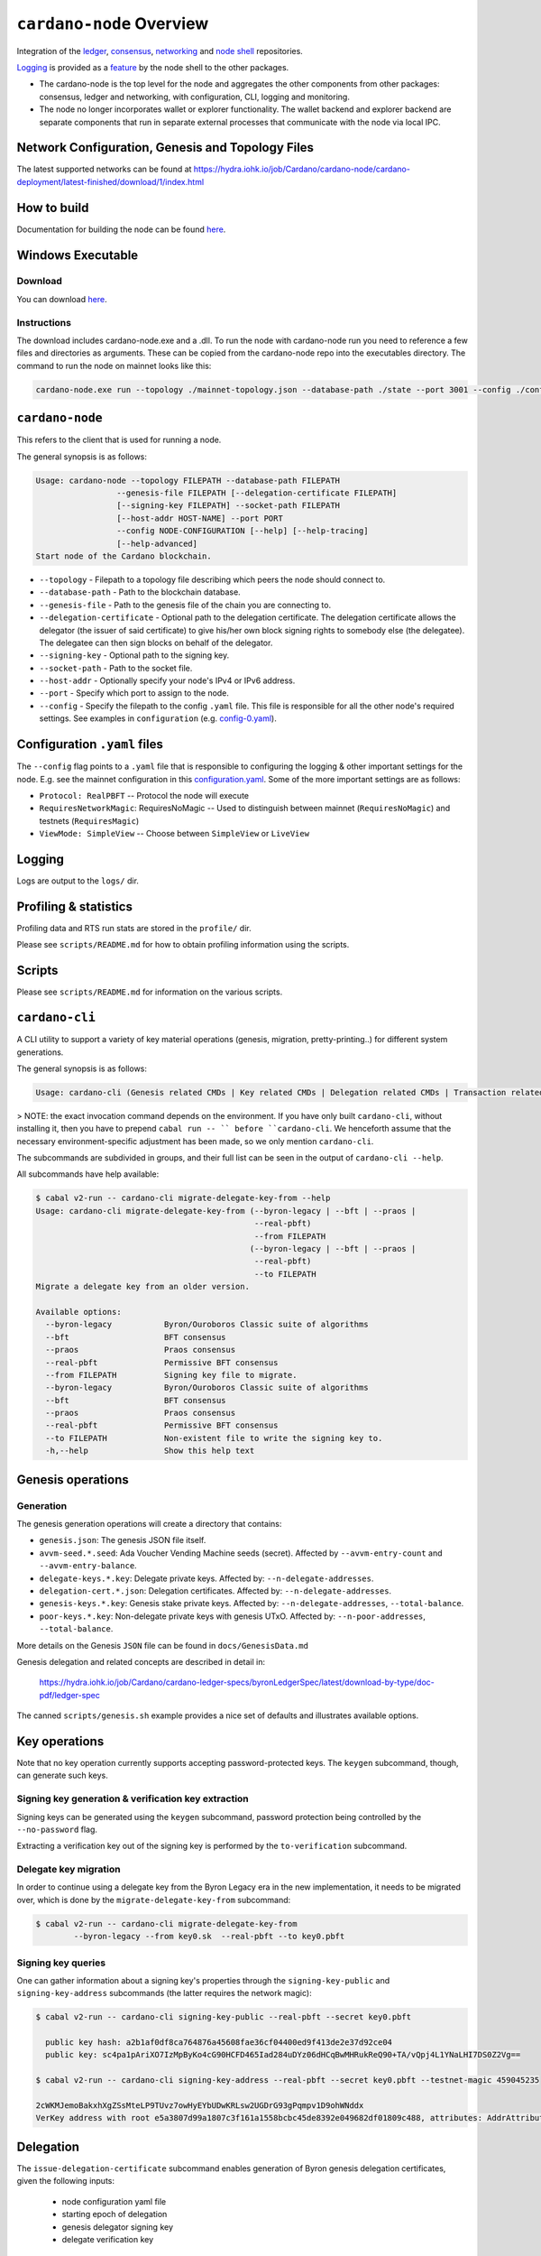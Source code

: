 .. raw:: html

   <p align="center">
     <a href="https://github.com/input-output-hk/cardano-node/releases"><img src="https://img.shields.io/github/release-pre/input-output-hk/cardano-node.svg?style=for-the-badge" /></a>
     <a href="https://buildkite.com/input-output-hk/cardano-node"><img src="https://img.shields.io/buildkite/a978cbb4def7018be3d0a004127da356f4db32f1c318c1a48a/master?label=BUILD&style=for-the-badge"/></a>
   </p>

*************************
``cardano-node`` Overview
*************************

Integration of the `ledger <https://github.com/input-output-hk/cardano-ledger>`_, `consensus <https://github.com/input-output-hk/ouroboros-network/tree/master/ouroboros-consensus>`_,
`networking <https://github.com/input-output-hk/ouroboros-network/tree/master/ouroboros-network>`_ and
`node shell <https://github.com/input-output-hk/cardano-shell>`_ repositories.

`Logging <https://github.com/input-output-hk/iohk-monitoring-framework>`_ is provided as a
`feature <https://github.com/input-output-hk/cardano-shell/blob/master/app/Cardano/Shell/Features/Logging.hs>`_ by the node shell to the other packages.

- The cardano-node is the top level for the node and
  aggregates the other components from other packages: consensus, ledger and
  networking, with configuration, CLI, logging and monitoring.

- The node no longer incorporates wallet or explorer functionality. The wallet
  backend and explorer backend are separate components that run in separate
  external processes that communicate with the node via local IPC.

Network Configuration, Genesis and Topology Files
=================================================

The latest supported networks can be found at `<https://hydra.iohk.io/job/Cardano/cardano-node/cardano-deployment/latest-finished/download/1/index.html>`_

How to build
============

Documentation for building the node can be found `here <https://docs.cardano.org/projects/cardano-node/en/latest/getting-started/install.html>`_.

Windows Executable
==================

Download
--------

You can download `here <https://hydra.iohk.io/job/Cardano/cardano-node/cardano-node-win64/latest-finished>`_.

Instructions
------------

The download includes cardano-node.exe and a .dll. To run the node with cardano-node run you need to reference a few files and directories as arguments. These can be copied from the cardano-node repo into the executables directory. The command to run the node on mainnet looks like this:

.. code-block:: console

    cardano-node.exe run --topology ./mainnet-topology.json --database-path ./state --port 3001 --config ./configuration-mainnet.yaml --socket-path \\.\pipe\cardano-node

``cardano-node``
================
This refers to the client that is used for running a node.

The general synopsis is as follows:

.. code-block:: console

   Usage: cardano-node --topology FILEPATH --database-path FILEPATH
                    --genesis-file FILEPATH [--delegation-certificate FILEPATH]
                    [--signing-key FILEPATH] --socket-path FILEPATH
                    [--host-addr HOST-NAME] --port PORT
                    --config NODE-CONFIGURATION [--help] [--help-tracing]
                    [--help-advanced]
   Start node of the Cardano blockchain.

* ``--topology`` - Filepath to a topology file describing which peers the node should connect to.

* ``--database-path`` - Path to the blockchain database.

* ``--genesis-file`` - Path to the genesis file of the chain you are connecting to.

* ``--delegation-certificate`` - Optional path to the delegation certificate. The delegation certificate allows the delegator (the issuer of said certificate) to give his/her own block signing rights to somebody else (the delegatee). The delegatee can then sign blocks on behalf of the delegator.

* ``--signing-key`` - Optional path to the signing key.

* ``--socket-path`` - Path to the socket file.

* ``--host-addr`` - Optionally specify your node's IPv4 or IPv6 address.

* ``--port`` - Specify which port to assign to the node.

* ``--config`` - Specify the filepath to the config ``.yaml`` file. This file is responsible for all the other node's required settings. See examples in ``configuration`` (e.g. `config-0.yaml <configuration/defaults/liveview/config-0.yaml>`_).

Configuration ``.yaml`` files
=============================

The ``--config`` flag points to a ``.yaml`` file that is responsible to configuring the logging & other important settings for the node. E.g. see the mainnet configuration in this
`configuration.yaml <https://github.com/input-output-hk/cardano-node/blob/master/configuration/defaults/byron-mainnet/configuration.yaml>`_.
Some of the more important settings are as follows:

* ``Protocol: RealPBFT`` -- Protocol the node will execute

* ``RequiresNetworkMagic``: RequiresNoMagic -- Used to distinguish between mainnet (``RequiresNoMagic``) and testnets (``RequiresMagic``)

* ``ViewMode: SimpleView`` -- Choose between ``SimpleView`` or ``LiveView``


Logging
========

Logs are output to the ``logs/`` dir.

Profiling & statistics
======================

Profiling data and RTS run stats are stored in the ``profile/`` dir.

Please see ``scripts/README.md`` for how to obtain profiling information using the scripts.

Scripts
=======

Please see ``scripts/README.md`` for information on the various scripts.

``cardano-cli``
===============

A CLI utility to support a variety of key material operations (genesis, migration, pretty-printing..) for different system generations.

The general synopsis is as follows:

.. code-block:: console

   Usage: cardano-cli (Genesis related CMDs | Key related CMDs | Delegation related CMDs | Transaction related CMDs | Local node related CMDs)

> NOTE: the exact invocation command depends on the environment.  If you have only built ``cardano-cli``, without installing it, then you have to prepend ``cabal run -- ``
before ``cardano-cli``.  We henceforth assume that the necessary environment-specific adjustment has been made, so we only mention ``cardano-cli``.

The subcommands are subdivided in groups, and their full list can be seen in the output of ``cardano-cli --help``.

All subcommands have help available:

.. code-block:: console

   $ cabal v2-run -- cardano-cli migrate-delegate-key-from --help
   Usage: cardano-cli migrate-delegate-key-from (--byron-legacy | --bft | --praos |
                                                 --real-pbft)
                                                 --from FILEPATH
                                                (--byron-legacy | --bft | --praos |
                                                 --real-pbft)
                                                 --to FILEPATH
   Migrate a delegate key from an older version.

   Available options:
     --byron-legacy           Byron/Ouroboros Classic suite of algorithms
     --bft                    BFT consensus
     --praos                  Praos consensus
     --real-pbft              Permissive BFT consensus
     --from FILEPATH          Signing key file to migrate.
     --byron-legacy           Byron/Ouroboros Classic suite of algorithms
     --bft                    BFT consensus
     --praos                  Praos consensus
     --real-pbft              Permissive BFT consensus
     --to FILEPATH            Non-existent file to write the signing key to.
     -h,--help                Show this help text

Genesis operations
==================

Generation
----------

The genesis generation operations will create a directory that contains:

* ``genesis.json``:
  The genesis JSON file itself.

* ``avvm-seed.*.seed``:
  Ada Voucher Vending Machine seeds (secret). Affected by ``--avvm-entry-count`` and ``--avvm-entry-balance``.

* ``delegate-keys.*.key``:
  Delegate private keys. Affected by: ``--n-delegate-addresses``.

* ``delegation-cert.*.json``:
  Delegation certificates. Affected by: ``--n-delegate-addresses``.

* ``genesis-keys.*.key``:
  Genesis stake private keys. Affected by: ``--n-delegate-addresses``, ``--total-balance``.

* ``poor-keys.*.key``:
  Non-delegate private keys with genesis UTxO. Affected by: ``--n-poor-addresses``, ``--total-balance``.

More details on the Genesis ``JSON`` file can be found in ``docs/GenesisData.md``

Genesis delegation and related concepts are described in detail in:

  `<https://hydra.iohk.io/job/Cardano/cardano-ledger-specs/byronLedgerSpec/latest/download-by-type/doc-pdf/ledger-spec>`_

The canned ``scripts/genesis.sh`` example provides a nice set of defaults and
illustrates available options.

Key operations
==============

Note that no key operation currently supports accepting password-protected keys.
The ``keygen`` subcommand, though, can generate such keys.

Signing key generation & verification key extraction
----------------------------------------------------

Signing keys can be generated using the ``keygen`` subcommand, password protection being
controlled by the ``--no-password`` flag.

Extracting a verification key out of the signing key is performed by the ``to-verification`` subcommand.

Delegate key migration
----------------------

In order to continue using a delegate key from the Byron Legacy era in the new implementation,
it needs to be migrated over, which is done by the ``migrate-delegate-key-from`` subcommand:


.. code-block:: console

  $ cabal v2-run -- cardano-cli migrate-delegate-key-from
          --byron-legacy --from key0.sk  --real-pbft --to key0.pbft

Signing key queries
-------------------

One can gather information about a signing key's properties through the ``signing-key-public``
and ``signing-key-address`` subcommands (the latter requires the network magic):

.. code-block:: console

   $ cabal v2-run -- cardano-cli signing-key-public --real-pbft --secret key0.pbft

     public key hash: a2b1af0df8ca764876a45608fae36cf04400ed9f413de2e37d92ce04
     public key: sc4pa1pAriXO7IzMpByKo4cG90HCFD465Iad284uDYz06dHCqBwMHRukReQ90+TA/vQpj4L1YNaLHI7DS0Z2Vg==

   $ cabal v2-run -- cardano-cli signing-key-address --real-pbft --secret key0.pbft --testnet-magic 459045235

   2cWKMJemoBakxhXgZSsMteLP9TUvz7owHyEYbUDwKRLsw2UGDrG93gPqmpv1D9ohWNddx
   VerKey address with root e5a3807d99a1807c3f161a1558bcbc45de8392e049682df01809c488, attributes: AddrAttributes { derivation path: {} }

Delegation
==========

The ``issue-delegation-certificate`` subcommand enables generation of Byron genesis
delegation certificates, given the following inputs:

   - node configuration yaml file
   - starting epoch of delegation
   - genesis delegator signing key
   - delegate verification key

To check the generated delegation certificate, you can use the ``check-delegation`` subcommand,
which would verify:

   - certificate signature validity
   - correspondence of the expected issuer/delegate with those on the certificate.

The expected issuer and delegate are supplied through the ``--issuer-key`` and ``--delegate-key``
options.

Transactions
============

Creation
--------

Transactions can be created via the  ``issue-genesis-utxo-expenditure`` & ``issue-utxo-expenditure`` commands.

The easiest way to create a transaction is via the ``scripts/issue-genesis-utxo-expenditure.sh`` script as follows:

``./scripts/issue-genesis-utxo-expenditure.sh transaction_file``

NB: This by default creates a transaction based on ``configuration/defaults/liveview/config-0.yaml``

If you do not have a ``genesis_file`` you can run ``scripts/genesis.sh`` which will create an example ``genesis_file`` for you.
The script ``scripts/issue-genesis-utxo-expenditure.sh`` has defaults for all the requirements of the ``issue-genesis-utxo-expenditure`` command.

Submission
----------

The ``submit-tx`` subcommand provides the option of submitting a pre-signed
transaction, in its raw wire format (see GenTx for Byron transactions).

The canned ``scripts/submit-tx.sh`` script will submit the supplied transaction to a testnet
launched by ``scripts/shelley-testnet-liveview.sh`` script.

Issuing UTxO expenditure (genesis and regular)
----------------------------------------------

To make a transaction spending UTxO, you can either use the:

  - ``issue-genesis-utxo-expenditure``, for genesis UTxO
  - ``issue-utxo-expenditure``, for normal UTxO

subcommands directly, or, again use canned scripts that will make transactions tailored
for the aforementioned testnet cluster:

  - ``scripts/issue-genesis-utxo-expenditure.sh``.
  - ``scripts/issue-utxo-expenditure.sh``.

The script requires the target file name to write the transaction to, input TxId
(for normal UTxO), and optionally allows specifying the source txin output index,
source and target signing keys and lovelace value to send.

The target address defaults to the 1-st richman key (``configuration/delegate-keys.001.key``)
of the testnet, and lovelace amount is almost the entirety of its funds.

Local node queries
==================

You can query the tip of your local node via the ``get-tip`` command as follows

1. Open `tmux`
2. Run ``cabal build cardano-node``
3. Run ``./scripts/shelley-testnet-live.sh``
4. ``cabal exec cardano-cli -- get-tip --config configuration/defaults/liveview/config-0.yaml --socket-path socket/0``

You will see output from stdout in this format:

.. code-block:: console

   Current tip:
   Block hash: 4ab21a10e1b25e39
   Slot: 6
   Block number: 5

Update proposals
================

Update proposal creation
------------------------

A Byron update proposal can be created as follows:

.. code-block:: console

   cardano-cli -- byron node
                  create-update-proposal
                  --config NODE-CONFIGURATION
                  --signing-key FILEPATH
                  --protocol-version-major WORD16
                  --protocol-version-minor WORD16
                  --protocol-version-alt WORD8
                  --application-name STRING
                  --software-version-num WORD32
                  --system-tag STRING
                  --installer-hash HASH
                  --filepath FILEPATH
                  ..

The mandatory arguments are ``config``, ``signing-key``, ``protocol-version-major``, ``protocol-version-minor``, ``protocol-version-alt``, ``application-name``, ``software-version-num``, ``system-tag``, ``installer-hash`` and ``filepath``.

The remaining arguments are optional parameters you want to update in your update proposal.

You can also check your proposal's validity using the `Validate cbor files`_ command.

See the `Byron specification <https://hydra.iohk.io/job/Cardano/cardano-ledger-specs/byronLedgerSpec/latest/download-by-type/doc-pdf/ledger-spec>`_
for more details on update proposals.

Update proposal submission
--------------------------

You can submit your proposal using the ``submit-update-proposal`` command.

Example:

.. code-block:: console

   cardano-cli -- byron node
               submit-update-proposal
               --config configuration/defaults/mainnet/configuration.yaml
               --filepath my-update-proposal
               --socket-path socket/0

The socket path  must either be specified as an argument (``--socket-path``) or specified in the supplied config file.

See the `Byron specification <https://hydra.iohk.io/job/Cardano/cardano-ledger-specs/byronLedgerSpec/latest/download-by-type/doc-pdf/ledger-spec>`_
for more deatils on update proposals.

Update proposal voting
======================

You can create and submit byron update proposal votes with the ``create-proposal-vote`` & ``submit-proposal-vote`` commands. The following are two example commands:


Byron vote creation:

.. code-block:: console

   cabal exec cardano-cli -- byron node create-proposal-vote
                        --config configuration/defaults/liveview/config-0.yaml
                        --signing-key configuration/defaults/liveview/genesis/delegate-keys.000.key
                        --proposal-filepath ProtocolUpdateProposalFile
                        --vote-yes
                        --output-filepath UpdateProposalVoteFile

Byron vote submission:

.. code-block:: console

   cabal exec cardano-cli -- byron node submit-proposal-vote
                        --config  configuration/defaults/liveview/config-0.yaml
                        --filepath UpdateProposalVoteFile
                        --socket-path socket/node-0-socket

Development
===========

run *ghcid* with: ``ghcid -c "cabal v2-repl exe:cardano-node --reorder-goals"``

Testing
========

Cardano-Node is essentially a container which implements several components such networking, consensus, and storage. These components have individual test coverage. The node goes through integration and release testing by Devops/QA while automated CLI tests are ongoing alongside development.

Debugging
=========

Pretty printing CBOR encoded files
----------------------------------

It may be useful to print the on chain representations of blocks, delegation certificates, txs and update proposals. There are two commands that do this (for any cbor encoded file):

To pretty print as CBOR:
``cabal exec cardano-cli -- pretty-print-cbor --filepath CBOREncodedFile``

Validate cbor files
-------------------

You can validate Byron era blocks, delegation certificates, txs and update proposals with the ``validate-cbor`` command.

``cabal exec cardano-cli -- validate-cbor --byron-block 21600 --filepath CBOREncodedByronBlockFile``
